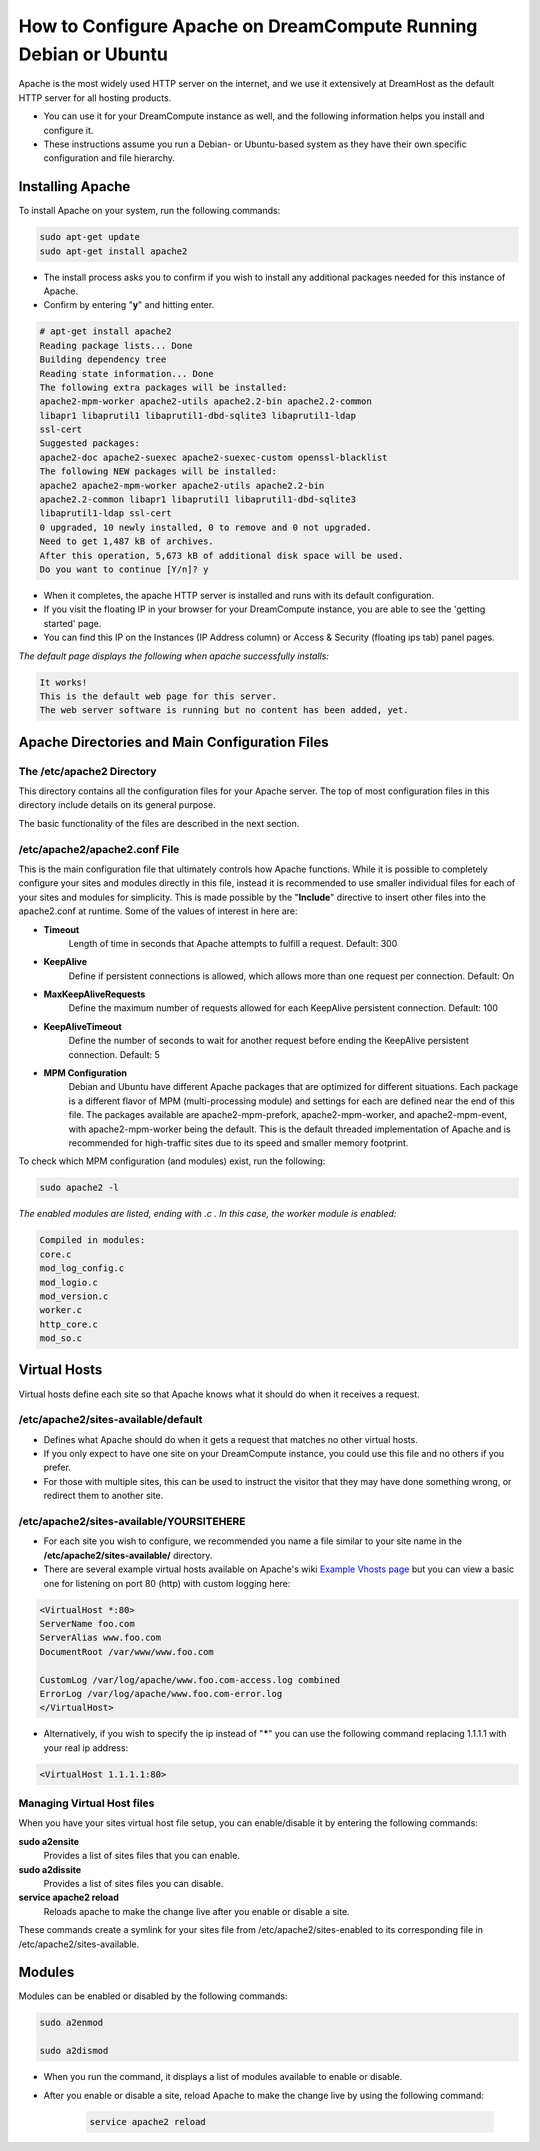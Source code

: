 ================================================================
How to Configure Apache on DreamCompute Running Debian or Ubuntu
================================================================

Apache is the most widely used HTTP server on the internet, and we use
it extensively at DreamHost as the default HTTP server for all hosting
products.

* You can use it for your DreamCompute instance as well, and the
  following information helps you install and configure it.
* These instructions assume you run a Debian- or Ubuntu-based system
  as they have their own specific configuration and file hierarchy.

Installing Apache
~~~~~~~~~~~~~~~~~

To install Apache on your system, run the following commands:

.. code-block:: bash

    sudo apt-get update
    sudo apt-get install apache2

* The install process asks you to confirm if you wish to install any
  additional packages needed for this instance of Apache.
* Confirm by entering "**y**" and hitting enter.

.. code::

    # apt-get install apache2
    Reading package lists... Done
    Building dependency tree
    Reading state information... Done
    The following extra packages will be installed:
    apache2-mpm-worker apache2-utils apache2.2-bin apache2.2-common
    libapr1 libaprutil1 libaprutil1-dbd-sqlite3 libaprutil1-ldap
    ssl-cert
    Suggested packages:
    apache2-doc apache2-suexec apache2-suexec-custom openssl-blacklist
    The following NEW packages will be installed:
    apache2 apache2-mpm-worker apache2-utils apache2.2-bin
    apache2.2-common libapr1 libaprutil1 libaprutil1-dbd-sqlite3
    libaprutil1-ldap ssl-cert
    0 upgraded, 10 newly installed, 0 to remove and 0 not upgraded.
    Need to get 1,487 kB of archives.
    After this operation, 5,673 kB of additional disk space will be used.
    Do you want to continue [Y/n]? y

* When it completes, the apache HTTP server is installed and runs with
  its default configuration.
* If you visit the floating IP in your browser for your DreamCompute
  instance, you are able to see the 'getting started' page.
* You can find this IP on the Instances (IP Address column) or
  Access & Security (floating ips tab) panel pages.

*The default page displays the following when apache successfully
installs:*

.. code::

    It works!
    This is the default web page for this server.
    The web server software is running but no content has been added, yet.

Apache Directories and Main Configuration Files
~~~~~~~~~~~~~~~~~~~~~~~~~~~~~~~~~~~~~~~~~~~~~~~

The /etc/apache2 Directory
--------------------------

This directory contains all the configuration files for your Apache
server. The top of most configuration files in this directory include
details on its general purpose.

The basic functionality of the files are described in the next
section.

/etc/apache2/apache2.conf File
------------------------------

This is the main configuration file that ultimately controls how
Apache functions.  While it is possible to completely configure your
sites and modules directly in this file, instead it is recommended to
use smaller individual files for each of your sites and modules for
simplicity.  This is made possible by the "**Include**" directive to
insert other files into the apache2.conf at runtime.  Some of the
values of interest in here are:

* **Timeout**
    Length of time in seconds that Apache attempts to fulfill a
    request. Default:  300

* **KeepAlive**
    Define if persistent connections is allowed, which allows more
    than one request per connection.
    Default:  On

* **MaxKeepAliveRequests**
    Define the maximum number of requests allowed for each KeepAlive
    persistent connection. Default:  100

* **KeepAliveTimeout**
    Define the number of seconds to wait for another request before
    ending the KeepAlive persistent connection.  Default:  5

* **MPM Configuration**
    Debian and Ubuntu have different Apache packages that are
    optimized for different situations.  Each package is a different
    flavor of MPM (multi-processing module) and settings for each are
    defined near the end of this file.  The packages available are
    apache2-mpm-prefork, apache2-mpm-worker, and apache2-mpm-event,
    with apache2-mpm-worker being the default.  This is the default
    threaded implementation of Apache and is recommended for
    high-traffic sites due to its speed and smaller memory footprint.

To check which MPM configuration (and modules) exist, run the
following:

.. code-block:: bash

    sudo apache2 -l

*The enabled modules are listed, ending with .c . In this case, the
worker module is enabled:*

.. code::

    Compiled in modules:
    core.c
    mod_log_config.c
    mod_logio.c
    mod_version.c
    worker.c
    http_core.c
    mod_so.c

Virtual Hosts
~~~~~~~~~~~~~

Virtual hosts define each site so that Apache knows what it should do
when it receives a request.

/etc/apache2/sites-available/default
------------------------------------

* Defines what Apache should do when it gets a request that matches no
  other virtual hosts.
* If you only expect to have one site on your DreamCompute instance,
  you could use this file and no others if you prefer.
* For those with multiple sites, this can be used to instruct the
  visitor that they may have done something wrong, or redirect them to
  another site.

/etc/apache2/sites-available/YOURSITEHERE
-----------------------------------------

* For each site you wish to configure, we recommended you name a file
  similar to your site name in the **/etc/apache2/sites-available/**
  directory.
* There are several example virtual hosts available on Apache's wiki
  `Example Vhosts page <http://wiki.apache.org/httpd/ExampleVhosts>`_
  but you can view a basic one for listening on port 80 (http) with
  custom logging here:

.. code::

    <VirtualHost *:80>
    ServerName foo.com
    ServerAlias www.foo.com
    DocumentRoot /var/www/www.foo.com

    CustomLog /var/log/apache/www.foo.com-access.log combined
    ErrorLog /var/log/apache/www.foo.com-error.log
    </VirtualHost>

* Alternatively, if you wish to specify the ip instead of "**\***" you
  can use the following command replacing 1.1.1.1 with your real ip
  address:

.. code::

    <VirtualHost 1.1.1.1:80>

Managing Virtual Host files
---------------------------

When you have your sites virtual host file setup, you can
enable/disable it by entering the following commands:

**sudo a2ensite**
    Provides a list of sites files that you can enable.

**sudo a2dissite**
    Provides a list of sites files you can disable.

**service apache2 reload**
    Reloads apache to make the change live after you enable or disable a site.

These commands create a symlink for your sites file from
/etc/apache2/sites-enabled to its corresponding file in
/etc/apache2/sites-available.

Modules
~~~~~~~

Modules can be enabled or disabled by the following commands:

.. code-block:: bash

    sudo a2enmod

    sudo a2dismod

* When you run the command, it displays a list of modules available to
  enable or disable.
* After you enable or disable a site, reload Apache to make the change
  live by using the following command:

    .. code-block:: bash

        service apache2 reload

.. meta::
    :labels: apache ubuntu debian linux
